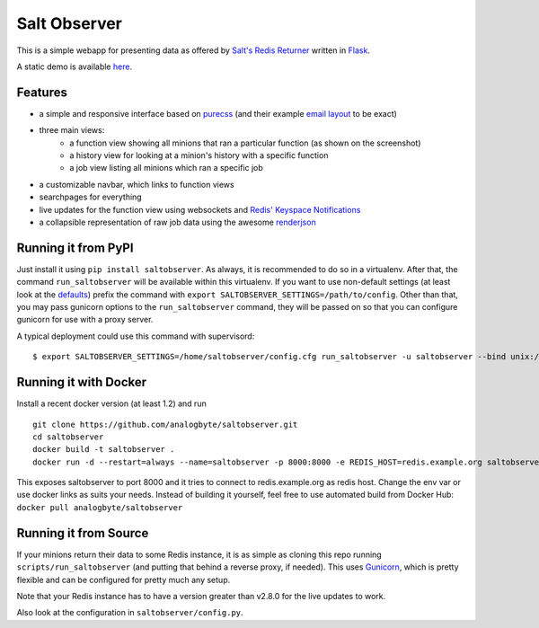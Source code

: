 Salt Observer |img|
===================
.. |img| image:: https://circleci.com/gh/analogbyte/saltobserver/tree/master.svg?style=svg
       :target: https://circleci.com/gh/analogbyte/saltobserver/tree/master

This is a simple webapp for presenting data as offered by `Salt's Redis
Returner`_ written in `Flask`_.

A static demo is available `here`_.

.. _`Salt's Redis Returner`: https://github.com/saltstack/salt/blob/develop/salt/returners/redis_return.py
.. _`Flask`: http://flask.pocoo.org/
.. _`here`: http://analogbyte.github.io/saltobserver/

.. image:: http://files.danieln.de/public/saltobserver-v0.9.0.png
   :alt: Screenshot of Saltobserver (17-12-2014)
   :width: 1000 px
   :target: http://files.danieln.de/public/saltobserver.png

Features
~~~~~~~~

- a simple and responsive interface based on `purecss`_ (and their example
  `email layout`_ to be exact)
- three main views:
    * a function view showing all minions that ran a particular function (as
      shown on the screenshot)
    * a history view for looking at a minion's history with a specific function
    * a job view listing all minions which ran a specific job
- a customizable navbar, which links to function views
- searchpages for everything
- live updates for the function view using websockets and `Redis' Keyspace Notifications`_
- a collapsible representation of raw job data using the awesome `renderjson`_

.. _`purecss`: http://purecss.io/
.. _`email layout`: http://purecss.io/layouts/email/
.. _`Redis' Keyspace Notifications`: http://redis.io/topics/notifications
.. _`renderjson`: https://github.com/caldwell/renderjson

Running it from PyPI
~~~~~~~~~~~~~~~~~~~~

Just install it using ``pip install saltobserver``. As always, it is
recommended to do so in a virtualenv. After that, the command
``run_saltobserver`` will be available within this virtualenv. If you want to
use non-default settings (at least look at the `defaults`_) prefix the command
with ``export SALTOBSERVER_SETTINGS=/path/to/config``. Other than that, you may
pass gunicorn options to the ``run_saltobserver`` command, they will be passed
on so that you can configure gunicorn for use with a proxy server.

.. _`defaults`: https://raw.githubusercontent.com/analogbyte/saltobserver/master/saltobserver/config.py

A typical deployment could use this command with supervisord:

::

  $ export SALTOBSERVER_SETTINGS=/home/saltobserver/config.cfg run_saltobserver -u saltobserver --bind unix:/var/run/saltobserver/socket

Running it with Docker
~~~~~~~~~~~~~~~~~~~~~~

Install a recent docker version (at least 1.2) and run

::

  git clone https://github.com/analogbyte/saltobserver.git
  cd saltobserver
  docker build -t saltobserver .
  docker run -d --restart=always --name=saltobserver -p 8000:8000 -e REDIS_HOST=redis.example.org saltobserver

This exposes saltobserver to port 8000 and it tries to connect to redis.example.org as redis host. Change the env var or use docker links as suits your needs.
Instead of building it yourself, feel free to use automated build from Docker Hub: ``docker pull analogbyte/saltobserver``

Running it from Source
~~~~~~~~~~~~~~~~~~~~~~

If your minions return their data to some Redis instance, it is as
simple as cloning this repo running ``scripts/run_saltobserver`` (and putting
that behind a reverse proxy, if needed). This uses `Gunicorn`_, which is pretty
flexible and can be configured for pretty much any setup.

.. _`Gunicorn`: http://gunicorn.org/

Note that your Redis instance has to have a version greater than v2.8.0
for the live updates to work.

Also look at the configuration in ``saltobserver/config.py``.
